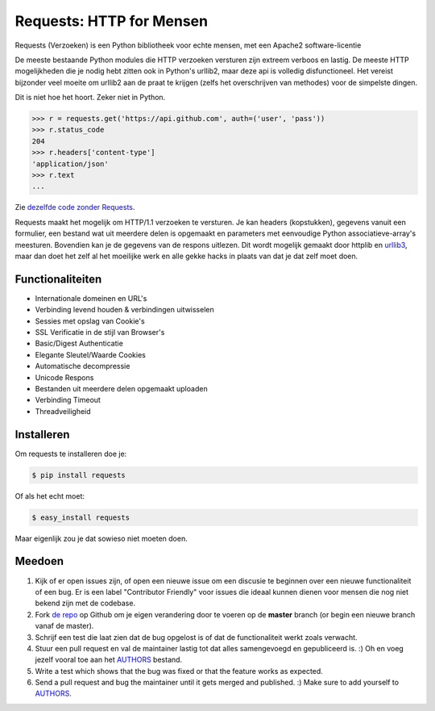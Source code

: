 Requests: HTTP for Mensen
=========================


.. image:: https://travis-ci.org/kennethreitz/requests.png?branch=master
        :target: https://travis-ci.org/kennethreitz/requests

Requests (Verzoeken) is een Python bibliotheek voor echte mensen, met een Apache2 software-licentie

De meeste bestaande Python modules die HTTP verzoeken versturen zijn extreem verboos en lastig. De meeste HTTP mogelijkheden die je nodig hebt zitten ook in Python's urllib2, maar deze api is volledig disfunctioneel. Het vereist bijzonder veel moeite om urllib2 aan de praat te krijgen (zelfs het overschrijven van methodes) voor de simpelste dingen.

Dit is niet hoe het hoort. Zeker niet in Python.

.. code-block:: pycon

    >>> r = requests.get('https://api.github.com', auth=('user', 'pass'))
    >>> r.status_code
    204
    >>> r.headers['content-type']
    'application/json'
    >>> r.text
    ...

Zie `dezelfde code zonder Requests <https://gist.github.com/973705>`_.

Requests maakt het mogelijk om HTTP/1.1 verzoeken te versturen. Je kan headers (kopstukken), gegevens vanuit een formulier, een bestand wat uit meerdere delen is opgemaakt en parameters met eenvoudige Python associatieve-array's meesturen. Bovendien kan je de gegevens van de respons uitlezen. Dit wordt mogelijk gemaakt door httplib en `urllib3 <https://github.com/shazow/urllib3>`_, maar dan doet het zelf al het moeilijke werk en alle gekke hacks in plaats van dat je dat zelf moet doen.


Functionaliteiten
--------
- Internationale domeinen en URL's
- Verbinding levend houden & verbindingen uitwisselen
- Sessies met opslag van Cookie's
- SSL Verificatie in de stijl van Browser's
- Basic/Digest Authenticatie
- Elegante Sleutel/Waarde Cookies
- Automatische decompressie
- Unicode Respons
- Bestanden uit meerdere delen opgemaakt uploaden
- Verbinding Timeout
- Threadveiligheid


Installeren
------------

Om requests te installeren doe je:

.. code-block:: bash

    $ pip install requests

Of als het echt moet:

.. code-block:: bash

    $ easy_install requests

Maar eigenlijk zou je dat sowieso niet moeten doen.


Meedoen
----------

#. Kijk of er open issues zijn, of open een nieuwe issue om een discusie te beginnen over een nieuwe functionaliteit of een bug. Er is een label "Contributor Friendly" voor issues die ideaal kunnen dienen voor mensen die nog niet bekend zijn met de codebase.
#. Fork `de repo`_ op Github om je eigen verandering door te voeren op de **master** branch (or begin een nieuwe branch vanaf de master).
#. Schrijf een test die laat zien dat de bug opgelost is of dat de functionaliteit werkt zoals verwacht.
#. Stuur een pull request en val de maintainer lastig tot dat alles samengevoegd en gepubliceerd is. :) Oh en voeg jezelf vooral toe aan het AUTHORS_ bestand.

#. Write a test which shows that the bug was fixed or that the feature works as expected.
#. Send a pull request and bug the maintainer until it gets merged and published. :) Make sure to add yourself to AUTHORS_.

.. _`de repo`: http://github.com/kennethreitz/requests
.. _AUTHORS: https://github.com/kennethreitz/requests/blob/master/AUTHORS.rst
